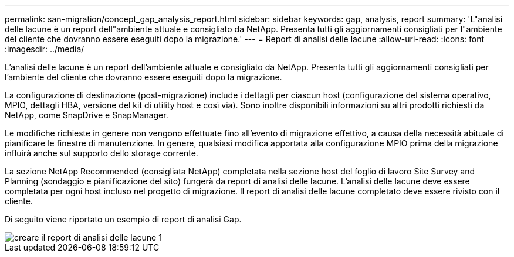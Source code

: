 ---
permalink: san-migration/concept_gap_analysis_report.html 
sidebar: sidebar 
keywords: gap, analysis, report 
summary: 'L"analisi delle lacune è un report dell"ambiente attuale e consigliato da NetApp. Presenta tutti gli aggiornamenti consigliati per l"ambiente del cliente che dovranno essere eseguiti dopo la migrazione.' 
---
= Report di analisi delle lacune
:allow-uri-read: 
:icons: font
:imagesdir: ../media/


[role="lead"]
L'analisi delle lacune è un report dell'ambiente attuale e consigliato da NetApp. Presenta tutti gli aggiornamenti consigliati per l'ambiente del cliente che dovranno essere eseguiti dopo la migrazione.

La configurazione di destinazione (post-migrazione) include i dettagli per ciascun host (configurazione del sistema operativo, MPIO, dettagli HBA, versione del kit di utility host e così via). Sono inoltre disponibili informazioni su altri prodotti richiesti da NetApp, come SnapDrive e SnapManager.

Le modifiche richieste in genere non vengono effettuate fino all'evento di migrazione effettivo, a causa della necessità abituale di pianificare le finestre di manutenzione. In genere, qualsiasi modifica apportata alla configurazione MPIO prima della migrazione influirà anche sul supporto dello storage corrente.

La sezione NetApp Recommended (consigliata NetApp) completata nella sezione host del foglio di lavoro Site Survey and Planning (sondaggio e pianificazione del sito) fungerà da report di analisi delle lacune. L'analisi delle lacune deve essere completata per ogni host incluso nel progetto di migrazione. Il report di analisi delle lacune completato deve essere rivisto con il cliente.

Di seguito viene riportato un esempio di report di analisi Gap.

image::../media/create_the_gap_analysis_report_1.png[creare il report di analisi delle lacune 1]
